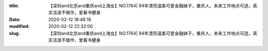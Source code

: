 
:title: 【深圳and北京and重庆and上海女】NO.1764| 94年漂亮温柔可爱金融妹子，重庆人，未来工作地点可选，真实活泼不做作，爱看书健身
:date: 2020-02-12 18:48:18
:modified: 2020-02-12 22:32:00
:slug: 【深圳and北京and重庆and上海女】NO.1764| 94年漂亮温柔可爱金融妹子，重庆人，未来工作地点可选，真实活泼不做作，爱看书健身


.. raw:: html
    :file: html/【深圳and北京and重庆and上海女】NO.1764| 94年漂亮温柔可爱金融妹子，重庆人，未来工作地点可选，真实活泼不做作，爱看书健身.html
